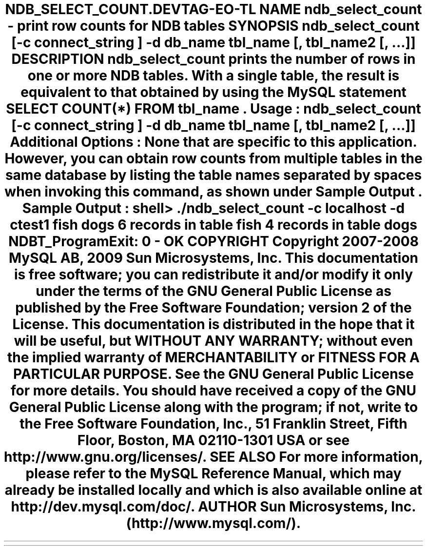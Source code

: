 .\"     Title: \fBndb_select_count\fR
.\"    Author: 
.\" Generator: DocBook XSL Stylesheets v1.70.1 <http://docbook.sf.net/>
.\"      Date: 05/07/2009
.\"    Manual: MySQL Database System
.\"    Source: MySQL 5.0
.\"
.TH "\fBNDB_SELECT_COUNT\\" "1" "05/07/2009" "MySQL 5.0" "MySQL Database System"
.\" disable hyphenation
.nh
.\" disable justification (adjust text to left margin only)
.ad l
.SH "NAME"
ndb_select_count \- print row counts for NDB tables
.SH "SYNOPSIS"
.HP 76
\fBndb_select_count [\-c \fR\fB\fIconnect_string\fR\fR\fB] \-d\fR\fB\fIdb_name\fR\fR\fB \fR\fB\fItbl_name\fR\fR\fB[, \fR\fB\fItbl_name2\fR\fR\fB[, ...]]\fR
.SH "DESCRIPTION"
.PP
\fBndb_select_count\fR
prints the number of rows in one or more
NDB
tables. With a single table, the result is equivalent to that obtained by using the MySQL statement
SELECT COUNT(*) FROM \fItbl_name\fR.
.PP
\fBUsage\fR:
.sp
.RS 3n
.nf
ndb_select_count [\-c \fIconnect_string\fR] \-d\fIdb_name\fR \fItbl_name\fR[, \fItbl_name2\fR[, ...]]
.fi
.RE
.PP
\fBAdditional Options\fR: None that are specific to this application. However, you can obtain row counts from multiple tables in the same database by listing the table names separated by spaces when invoking this command, as shown under
\fBSample Output\fR.
.PP
\fBSample Output\fR:
.sp
.RS 3n
.nf
shell> \fB./ndb_select_count \-c localhost \-d ctest1 fish dogs\fR
6 records in table fish
4 records in table dogs
NDBT_ProgramExit: 0 \- OK
.fi
.RE
.SH "COPYRIGHT"
.PP
Copyright 2007\-2008 MySQL AB, 2009 Sun Microsystems, Inc.
.PP
This documentation is free software; you can redistribute it and/or modify it only under the terms of the GNU General Public License as published by the Free Software Foundation; version 2 of the License.
.PP
This documentation is distributed in the hope that it will be useful, but WITHOUT ANY WARRANTY; without even the implied warranty of MERCHANTABILITY or FITNESS FOR A PARTICULAR PURPOSE. See the GNU General Public License for more details.
.PP
You should have received a copy of the GNU General Public License along with the program; if not, write to the Free Software Foundation, Inc., 51 Franklin Street, Fifth Floor, Boston, MA 02110\-1301 USA or see http://www.gnu.org/licenses/.
.SH "SEE ALSO"
For more information, please refer to the MySQL Reference Manual,
which may already be installed locally and which is also available
online at http://dev.mysql.com/doc/.
.SH AUTHOR
Sun Microsystems, Inc. (http://www.mysql.com/).
